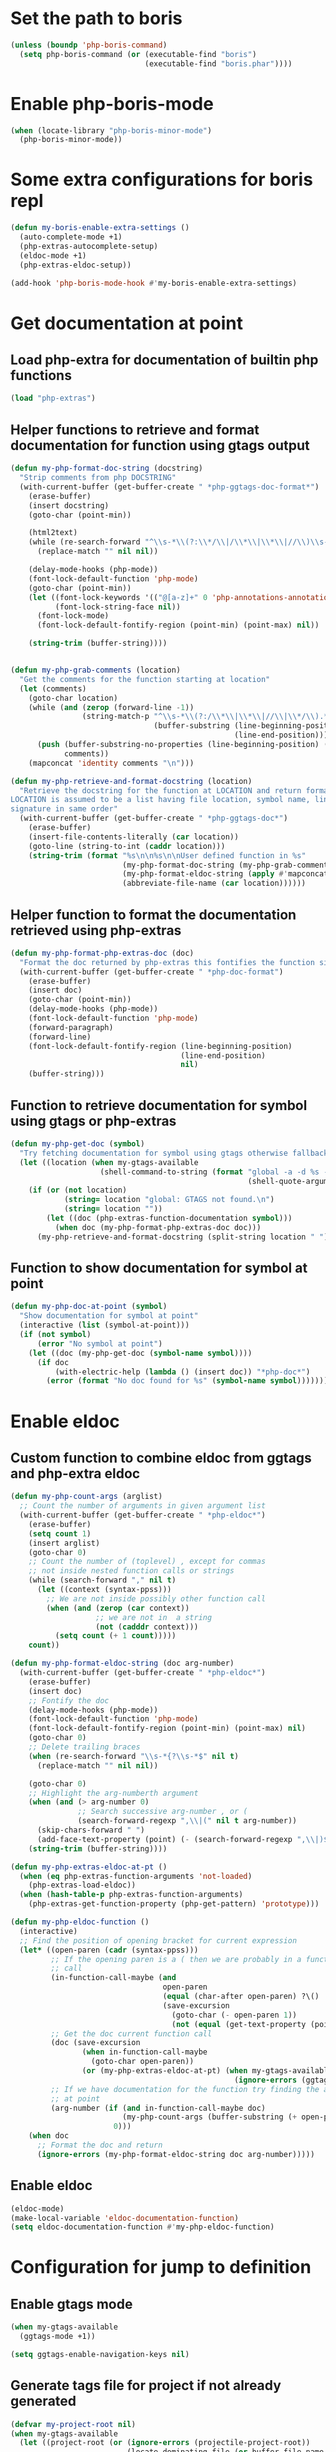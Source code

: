 * Set the path to boris
  #+begin_src emacs-lisp
    (unless (boundp 'php-boris-command)
      (setq php-boris-command (or (executable-find "boris")
                                  (executable-find "boris.phar"))))
  #+end_src


* Enable php-boris-mode
  #+begin_src emacs-lisp
    (when (locate-library "php-boris-minor-mode")
      (php-boris-minor-mode))
  #+end_src


* Some extra configurations for boris repl
  #+begin_src emacs-lisp
    (defun my-boris-enable-extra-settings ()
      (auto-complete-mode +1)
      (php-extras-autocomplete-setup)
      (eldoc-mode +1)
      (php-extras-eldoc-setup))

    (add-hook 'php-boris-mode-hook #'my-boris-enable-extra-settings)
  #+end_src


* Get documentation at point
** Load php-extra for documentation of builtin php functions
   #+begin_src emacs-lisp
     (load "php-extras")
   #+end_src

** Helper functions to retrieve and format documentation for function using gtags output
   #+begin_src emacs-lisp
     (defun my-php-format-doc-string (docstring)
       "Strip comments from php DOCSTRING"
       (with-current-buffer (get-buffer-create " *php-ggtags-doc-format*")
         (erase-buffer)
         (insert docstring)
         (goto-char (point-min))
         
         (html2text)
         (while (re-search-forward "^\\s-*\\(?:\\*/\\|/\\*\\|\\*\\|//\\)\\s-*" nil t)
           (replace-match "" nil nil))

         (delay-mode-hooks (php-mode))
         (font-lock-default-function 'php-mode)
         (goto-char (point-min))
         (let ((font-lock-keywords '(("@[a-z]+" 0 'php-annotations-annotation-face)))
               (font-lock-string-face nil))
           (font-lock-mode)
           (font-lock-default-fontify-region (point-min) (point-max) nil))
         
         (string-trim (buffer-string))))


     (defun my-php-grab-comments (location)
       "Get the comments for the function starting at location"
       (let (comments)
         (goto-char location)
         (while (and (zerop (forward-line -1))
                     (string-match-p "^\\s-*\\(?:/\\*\\|\\*\\|//\\|\\*/\\).*"
                                     (buffer-substring (line-beginning-position)
                                                       (line-end-position))))
           (push (buffer-substring-no-properties (line-beginning-position) (line-end-position))
                 comments))
         (mapconcat 'identity comments "\n")))

     (defun my-php-retrieve-and-format-docstring (location)
       "Retrieve the docstring for the function at LOCATION and return formatted docstring
     LOCATION is assumed to be a list having file location, symbol name, line number and function
     signature in same order"
       (with-current-buffer (get-buffer-create " *php-ggtags-doc*")
         (erase-buffer)
         (insert-file-contents-literally (car location))
         (goto-line (string-to-int (caddr location)))
         (string-trim (format "%s\n\n%s\n\nUser defined function in %s"
                              (my-php-format-doc-string (my-php-grab-comments (point)))
                              (my-php-format-eldoc-string (apply #'mapconcat (list 'identity (cdddr location) " ")) 0)
                              (abbreviate-file-name (car location))))))
   #+end_src

** Helper function to format the documentation retrieved using php-extras
   #+begin_src emacs-lisp
     (defun my-php-format-php-extras-doc (doc)
       "Format the doc returned by php-extras this fontifies the function signature in the doc"
       (with-current-buffer (get-buffer-create " *php-doc-format")
         (erase-buffer)
         (insert doc)
         (goto-char (point-min))
         (delay-mode-hooks (php-mode))
         (font-lock-default-function 'php-mode)
         (forward-paragraph)
         (forward-line)
         (font-lock-default-fontify-region (line-beginning-position)
                                           (line-end-position)
                                           nil)
         (buffer-string)))
   #+end_src

** Function to retrieve documentation for symbol using gtags or php-extras
   #+begin_src emacs-lisp
     (defun my-php-get-doc (symbol)
       "Try fetching documentation for symbol using gtags otherwise fallback to php-extras"
       (let ((location (when my-gtags-available
                         (shell-command-to-string (format "global -a -d %s --result cscope"
                                                          (shell-quote-argument symbol))))))
         (if (or (not location)
                 (string= location "global: GTAGS not found.\n")
                 (string= location ""))
             (let ((doc (php-extras-function-documentation symbol)))
               (when doc (my-php-format-php-extras-doc doc)))
           (my-php-retrieve-and-format-docstring (split-string location " ")))))
   #+end_src

** Function to show documentation for symbol at point
  #+begin_src emacs-lisp
    (defun my-php-doc-at-point (symbol)
      "Show documentation for symbol at point"
      (interactive (list (symbol-at-point)))
      (if (not symbol)
          (error "No symbol at point")
        (let ((doc (my-php-get-doc (symbol-name symbol))))
          (if doc
              (with-electric-help (lambda () (insert doc)) "*php-doc*")
            (error (format "No doc found for %s" (symbol-name symbol)))))))
  #+end_src


* Enable eldoc
** Custom function to combine eldoc from ggtags and php-extra eldoc
   #+begin_src emacs-lisp
     (defun my-php-count-args (arglist)
       ;; Count the number of arguments in given argument list
       (with-current-buffer (get-buffer-create " *php-eldoc*")
         (erase-buffer)
         (setq count 1)
         (insert arglist)
         (goto-char 0)
         ;; Count the number of (toplevel) , except for commas
         ;; not inside nested function calls or strings
         (while (search-forward "," nil t)
           (let ((context (syntax-ppss)))
             ;; We are not inside possibly other function call
             (when (and (zerop (car context))
                        ;; we are not in  a string
                        (not (cadddr context)))
               (setq count (+ 1 count)))))
         count))

     (defun my-php-format-eldoc-string (doc arg-number)
       (with-current-buffer (get-buffer-create " *php-eldoc*")
         (erase-buffer)
         (insert doc)
         ;; Fontify the doc
         (delay-mode-hooks (php-mode))
         (font-lock-default-function 'php-mode)
         (font-lock-default-fontify-region (point-min) (point-max) nil)
         (goto-char 0)
         ;; Delete trailing braces
         (when (re-search-forward "\\s-*{?\\s-*$" nil t)
           (replace-match "" nil nil))

         (goto-char 0)
         ;; Highlight the arg-numberth argument
         (when (and (> arg-number 0)
                    ;; Search successive arg-number , or (
                    (search-forward-regexp ",\\|(" nil t arg-number))
           (skip-chars-forward " ")
           (add-face-text-property (point) (- (search-forward-regexp ",\\|)$") 1) '(:weight bold :inherit highlight)))
         (string-trim (buffer-string))))

     (defun my-php-extras-eldoc-at-pt ()
       (when (eq php-extras-function-arguments 'not-loaded)
         (php-extras-load-eldoc))
       (when (hash-table-p php-extras-function-arguments)
         (php-extras-get-function-property (php-get-pattern) 'prototype)))

     (defun my-php-eldoc-function ()
       (interactive)
       ;; Find the position of opening bracket for current expression
       (let* ((open-paren (cadr (syntax-ppss)))
              ;; If the opening paren is a ( then we are probably in a function
              ;; call
              (in-function-call-maybe (and
                                       open-paren
                                       (equal (char-after open-paren) ?\()
                                       (save-excursion
                                         (goto-char (- open-paren 1))
                                         (not (equal (get-text-property (point) 'face) 'font-lock-keyword-face)))))
              ;; Get the doc current function call
              (doc (save-excursion
                     (when in-function-call-maybe
                       (goto-char open-paren))
                     (or (my-php-extras-eldoc-at-pt) (when my-gtags-available
                                                       (ignore-errors (ggtags-eldoc-function))))))
              ;; If we have documentation for the function try finding the argument
              ;; at point
              (arg-number (if (and in-function-call-maybe doc)
                              (my-php-count-args (buffer-substring (+ open-paren 1) (point)))
                            0)))
         (when doc
           ;; Format the doc and return
           (ignore-errors (my-php-format-eldoc-string doc arg-number)))))
   #+end_src

** Enable eldoc
  #+begin_src emacs-lisp
    (eldoc-mode)
    (make-local-variable 'eldoc-documentation-function)
    (setq eldoc-documentation-function #'my-php-eldoc-function)
  #+end_src


* Configuration for jump to definition
** Enable gtags mode
   #+begin_src emacs-lisp
     (when my-gtags-available
       (ggtags-mode +1))

     (setq ggtags-enable-navigation-keys nil)
   #+end_src

** Generate tags file for project if not already generated 
  #+begin_src emacs-lisp
    (defvar my-project-root nil)
    (when my-gtags-available
      (let ((project-root (or (ignore-errors (projectile-project-root))
                              (locate-dominating-file (or buffer-file-name default-directory)
                                                      "GTAGS"))))
        
        (make-variable-buffer-local 'my-project-root)
        (setq my-project-root project-root)
        (if (and project-root
                 (not (or (string-equal (expand-file-name project-root)
                                        (expand-file-name "~/"))
                          (string-equal (file-truename project-root)
                                        (file-truename "~/.emacs.d/")))))
            (when (and (not (file-exists-p (concat project-root "/GTAGS")))
                       (y-or-n-p (format "GTAG files not present for project [%s], generate them?"
                                         project-root)))
              (message "Generating TAGS for project")
              (shell-command (format "cd %s && gtags" project-root)))
          (warn "Could not locate project root! Skipping generation of TAGS!"))))

  #+end_src

** Regenerate tags for project on saving buffer
   #+begin_src emacs-lisp
     (defun my-php-regenerate-tags ()
       (when (and my-project-root buffer-file-name)
         (shell-command (format "cd %s && global --single-update %s" my-project-root buffer-file-name))
         (message "TAGS regenerated!")))

     (add-hook (make-variable-buffer-local 'after-save-hook) #'my-php-regenerate-tags)
   #+end_src

** Regex to match included/required files this helps jumping to the files easily using ggtags-find-tag-dwim
   #+begin_src emacs-lisp
     (make-variable-buffer-local 'ggtags-include-pattern)
     (setq ggtags-include-pattern  '("^\\(?:include\\|include_once\\|require_once\\|require\\)\\s-*\\((\\)?\\s\"\\(.+\\)\\s\"\\()\\)?\\s-*;" . 2))
   #+end_src


* Function to quickly start debugging a script
  Copied from [[https://blogs.oracle.com/opal/entry/quick_debugging_of_php_scripts]]
  #+begin_src emacs-lisp
    (defun my-php-debug ()
      "Run current PHP script for debugging with geben"
      (interactive)
      (if (locate-library "geben")
          (progn (call-interactively 'geben)
                 (async-shell-command
                  (format "XDEBUG_CONFIG='idekey=emacs-geben' %s -d xdebug.remote_enable=on -d xdebug.remote_host=127.0.0.1 -d xdebug.remote_port=9000  %s"
                          (executable-find "php")
                          (buffer-file-name))))
        (message "`geben' is not installed")))
  #+end_src


* Setup auto-complete to use php-auto-yasnippets
  #+begin_src emacs-lisp
    (payas/ac-setup)
  #+end_src


* Remove yasnippets from ac-sources
  auto-complete becomes unbearably slow since there are large
  number of snippets for php
  #+begin_src emacs-lisp
    (make-variable-buffer-local 'ac-sources)
    (setq ac-sources (remove 'ac-source-yasnippet ac-sources))
  #+end_src


* Enable syntax checking
** Enable flycheck mode
  #+begin_src emacs-lisp
    (flycheck-mode)
  #+end_src

** Check if phpmd is installed
   #+begin_src emacs-lisp
     (unless (executable-find "phpmd")
       (warn "`phpmd' not found! Install it for better syntax checking"))
   #+end_src
